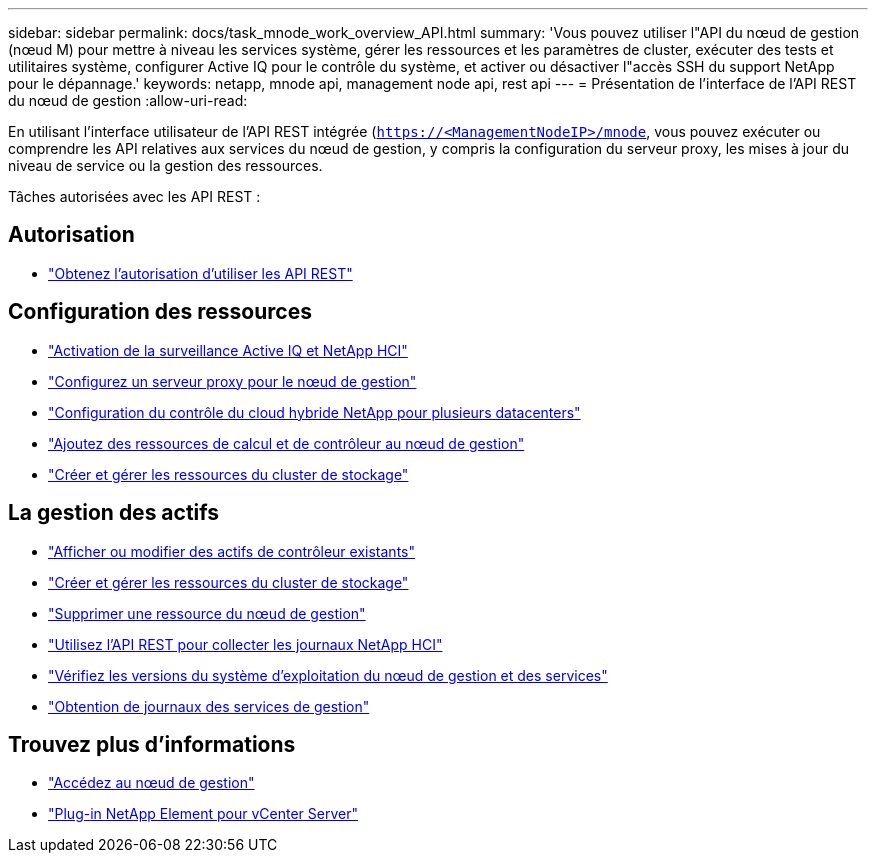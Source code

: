 ---
sidebar: sidebar 
permalink: docs/task_mnode_work_overview_API.html 
summary: 'Vous pouvez utiliser l"API du nœud de gestion (nœud M) pour mettre à niveau les services système, gérer les ressources et les paramètres de cluster, exécuter des tests et utilitaires système, configurer Active IQ pour le contrôle du système, et activer ou désactiver l"accès SSH du support NetApp pour le dépannage.' 
keywords: netapp, mnode api, management node api, rest api 
---
= Présentation de l'interface de l'API REST du nœud de gestion
:allow-uri-read: 


[role="lead"]
En utilisant l'interface utilisateur de l'API REST intégrée (`https://<ManagementNodeIP>/mnode`, vous pouvez exécuter ou comprendre les API relatives aux services du nœud de gestion, y compris la configuration du serveur proxy, les mises à jour du niveau de service ou la gestion des ressources.

Tâches autorisées avec les API REST :



== Autorisation

* link:task_mnode_api_get_authorizationtouse.html["Obtenez l'autorisation d'utiliser les API REST"]




== Configuration des ressources

* link:task_mnode_enable_activeIQ.html["Activation de la surveillance Active IQ et NetApp HCI"]
* link:task_mnode_configure_proxy_server.html["Configurez un serveur proxy pour le nœud de gestion"]
* link:task_mnode_multi_vcenter_config.html["Configuration du contrôle du cloud hybride NetApp pour plusieurs datacenters"]
* link:task_mnode_add_assets.html["Ajoutez des ressources de calcul et de contrôleur au nœud de gestion"]
* link:task_mnode_manage_storage_cluster_assets.html["Créer et gérer les ressources du cluster de stockage"]




== La gestion des actifs

* link:task_mnode_edit_vcenter_assets.html["Afficher ou modifier des actifs de contrôleur existants"]
* link:task_mnode_manage_storage_cluster_assets.html["Créer et gérer les ressources du cluster de stockage"]
* link:task_mnode_remove_assets.html["Supprimer une ressource du nœud de gestion"]
* link:task_hcc_collectlogs.html#use-the-rest-api-to-collect-netapp-hci-logs["Utilisez l'API REST pour collecter les journaux NetApp HCI"]
* link:task_mnode_api_find_mgmt_svcs_version.html["Vérifiez les versions du système d'exploitation du nœud de gestion et des services"]
* link:task_mnode_logs.html["Obtention de journaux des services de gestion"]


[discrete]
== Trouvez plus d'informations

* link:task_mnode_access_ui.html["Accédez au nœud de gestion"]
* https://docs.netapp.com/us-en/vcp/index.html["Plug-in NetApp Element pour vCenter Server"^]

